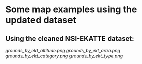 * Some map examples using the updated dataset
** Using the cleaned NSI-EKATTE dataset:
[[grounds_by_ekt_altitude.png]]
[[grounds_by_ekt_area.png]]
[[grounds_by_ekt_category.png]]
[[grounds_by_ekt_type.png]]
